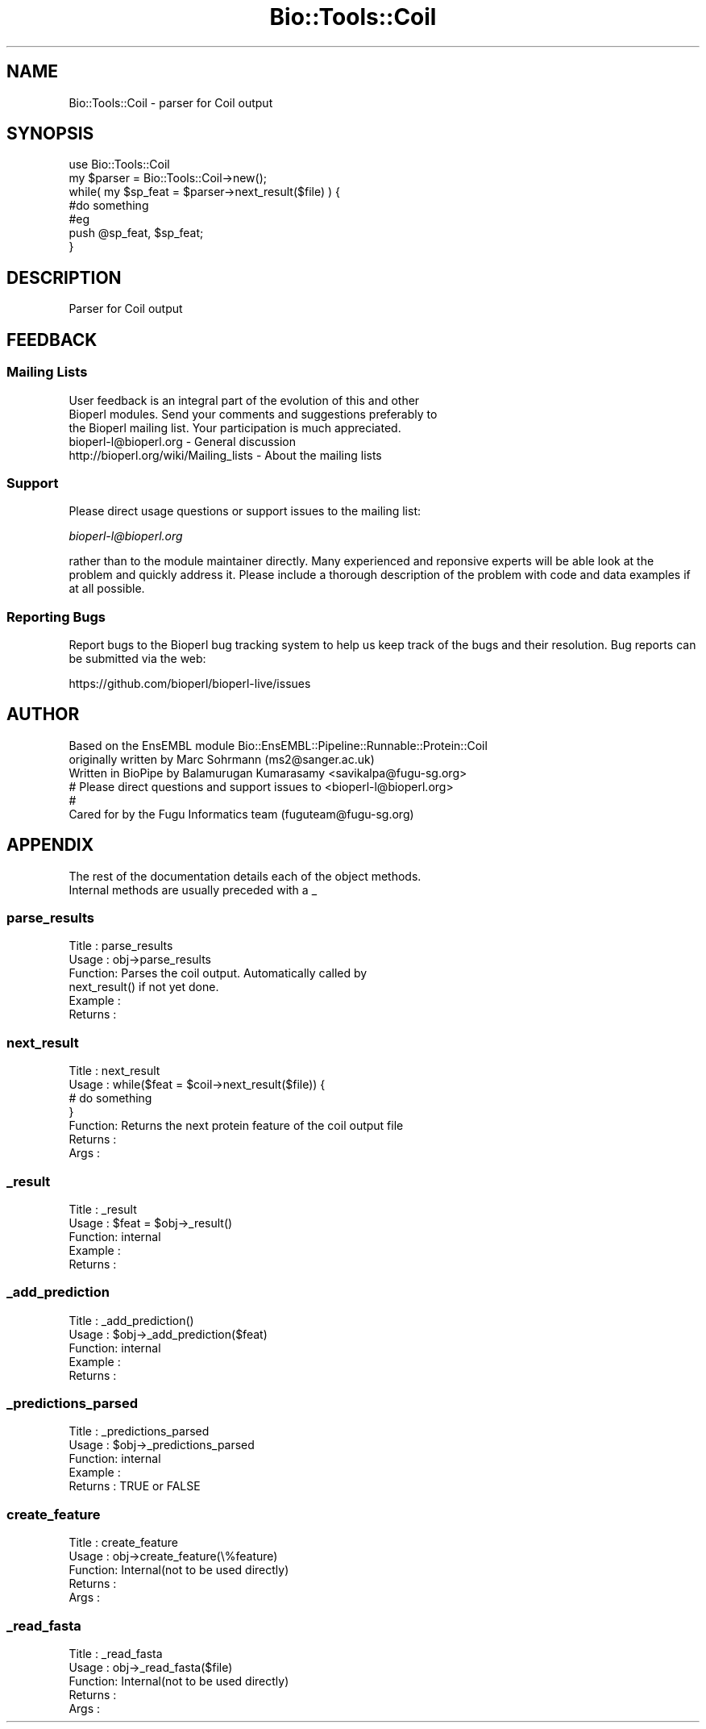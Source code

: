 .\" Automatically generated by Pod::Man 2.27 (Pod::Simple 3.28)
.\"
.\" Standard preamble:
.\" ========================================================================
.de Sp \" Vertical space (when we can't use .PP)
.if t .sp .5v
.if n .sp
..
.de Vb \" Begin verbatim text
.ft CW
.nf
.ne \\$1
..
.de Ve \" End verbatim text
.ft R
.fi
..
.\" Set up some character translations and predefined strings.  \*(-- will
.\" give an unbreakable dash, \*(PI will give pi, \*(L" will give a left
.\" double quote, and \*(R" will give a right double quote.  \*(C+ will
.\" give a nicer C++.  Capital omega is used to do unbreakable dashes and
.\" therefore won't be available.  \*(C` and \*(C' expand to `' in nroff,
.\" nothing in troff, for use with C<>.
.tr \(*W-
.ds C+ C\v'-.1v'\h'-1p'\s-2+\h'-1p'+\s0\v'.1v'\h'-1p'
.ie n \{\
.    ds -- \(*W-
.    ds PI pi
.    if (\n(.H=4u)&(1m=24u) .ds -- \(*W\h'-12u'\(*W\h'-12u'-\" diablo 10 pitch
.    if (\n(.H=4u)&(1m=20u) .ds -- \(*W\h'-12u'\(*W\h'-8u'-\"  diablo 12 pitch
.    ds L" ""
.    ds R" ""
.    ds C` ""
.    ds C' ""
'br\}
.el\{\
.    ds -- \|\(em\|
.    ds PI \(*p
.    ds L" ``
.    ds R" ''
.    ds C`
.    ds C'
'br\}
.\"
.\" Escape single quotes in literal strings from groff's Unicode transform.
.ie \n(.g .ds Aq \(aq
.el       .ds Aq '
.\"
.\" If the F register is turned on, we'll generate index entries on stderr for
.\" titles (.TH), headers (.SH), subsections (.SS), items (.Ip), and index
.\" entries marked with X<> in POD.  Of course, you'll have to process the
.\" output yourself in some meaningful fashion.
.\"
.\" Avoid warning from groff about undefined register 'F'.
.de IX
..
.nr rF 0
.if \n(.g .if rF .nr rF 1
.if (\n(rF:(\n(.g==0)) \{
.    if \nF \{
.        de IX
.        tm Index:\\$1\t\\n%\t"\\$2"
..
.        if !\nF==2 \{
.            nr % 0
.            nr F 2
.        \}
.    \}
.\}
.rr rF
.\"
.\" Accent mark definitions (@(#)ms.acc 1.5 88/02/08 SMI; from UCB 4.2).
.\" Fear.  Run.  Save yourself.  No user-serviceable parts.
.    \" fudge factors for nroff and troff
.if n \{\
.    ds #H 0
.    ds #V .8m
.    ds #F .3m
.    ds #[ \f1
.    ds #] \fP
.\}
.if t \{\
.    ds #H ((1u-(\\\\n(.fu%2u))*.13m)
.    ds #V .6m
.    ds #F 0
.    ds #[ \&
.    ds #] \&
.\}
.    \" simple accents for nroff and troff
.if n \{\
.    ds ' \&
.    ds ` \&
.    ds ^ \&
.    ds , \&
.    ds ~ ~
.    ds /
.\}
.if t \{\
.    ds ' \\k:\h'-(\\n(.wu*8/10-\*(#H)'\'\h"|\\n:u"
.    ds ` \\k:\h'-(\\n(.wu*8/10-\*(#H)'\`\h'|\\n:u'
.    ds ^ \\k:\h'-(\\n(.wu*10/11-\*(#H)'^\h'|\\n:u'
.    ds , \\k:\h'-(\\n(.wu*8/10)',\h'|\\n:u'
.    ds ~ \\k:\h'-(\\n(.wu-\*(#H-.1m)'~\h'|\\n:u'
.    ds / \\k:\h'-(\\n(.wu*8/10-\*(#H)'\z\(sl\h'|\\n:u'
.\}
.    \" troff and (daisy-wheel) nroff accents
.ds : \\k:\h'-(\\n(.wu*8/10-\*(#H+.1m+\*(#F)'\v'-\*(#V'\z.\h'.2m+\*(#F'.\h'|\\n:u'\v'\*(#V'
.ds 8 \h'\*(#H'\(*b\h'-\*(#H'
.ds o \\k:\h'-(\\n(.wu+\w'\(de'u-\*(#H)/2u'\v'-.3n'\*(#[\z\(de\v'.3n'\h'|\\n:u'\*(#]
.ds d- \h'\*(#H'\(pd\h'-\w'~'u'\v'-.25m'\f2\(hy\fP\v'.25m'\h'-\*(#H'
.ds D- D\\k:\h'-\w'D'u'\v'-.11m'\z\(hy\v'.11m'\h'|\\n:u'
.ds th \*(#[\v'.3m'\s+1I\s-1\v'-.3m'\h'-(\w'I'u*2/3)'\s-1o\s+1\*(#]
.ds Th \*(#[\s+2I\s-2\h'-\w'I'u*3/5'\v'-.3m'o\v'.3m'\*(#]
.ds ae a\h'-(\w'a'u*4/10)'e
.ds Ae A\h'-(\w'A'u*4/10)'E
.    \" corrections for vroff
.if v .ds ~ \\k:\h'-(\\n(.wu*9/10-\*(#H)'\s-2\u~\d\s+2\h'|\\n:u'
.if v .ds ^ \\k:\h'-(\\n(.wu*10/11-\*(#H)'\v'-.4m'^\v'.4m'\h'|\\n:u'
.    \" for low resolution devices (crt and lpr)
.if \n(.H>23 .if \n(.V>19 \
\{\
.    ds : e
.    ds 8 ss
.    ds o a
.    ds d- d\h'-1'\(ga
.    ds D- D\h'-1'\(hy
.    ds th \o'bp'
.    ds Th \o'LP'
.    ds ae ae
.    ds Ae AE
.\}
.rm #[ #] #H #V #F C
.\" ========================================================================
.\"
.IX Title "Bio::Tools::Coil 3"
.TH Bio::Tools::Coil 3 "2018-08-31" "perl v5.18.2" "User Contributed Perl Documentation"
.\" For nroff, turn off justification.  Always turn off hyphenation; it makes
.\" way too many mistakes in technical documents.
.if n .ad l
.nh
.SH "NAME"
Bio::Tools::Coil \- parser for Coil output
.SH "SYNOPSIS"
.IX Header "SYNOPSIS"
.Vb 7
\& use Bio::Tools::Coil
\& my $parser = Bio::Tools::Coil\->new();
\& while( my $sp_feat = $parser\->next_result($file) ) {
\&       #do something
\&       #eg
\&       push @sp_feat, $sp_feat;
\& }
.Ve
.SH "DESCRIPTION"
.IX Header "DESCRIPTION"
.Vb 1
\& Parser for Coil output
.Ve
.SH "FEEDBACK"
.IX Header "FEEDBACK"
.SS "Mailing Lists"
.IX Subsection "Mailing Lists"
.Vb 3
\& User feedback is an integral part of the evolution of this and other
\& Bioperl modules. Send your comments and suggestions preferably to
\& the Bioperl mailing list.  Your participation is much appreciated.
\&
\&  bioperl\-l@bioperl.org                  \- General discussion
\&  http://bioperl.org/wiki/Mailing_lists  \- About the mailing lists
.Ve
.SS "Support"
.IX Subsection "Support"
Please direct usage questions or support issues to the mailing list:
.PP
\&\fIbioperl\-l@bioperl.org\fR
.PP
rather than to the module maintainer directly. Many experienced and 
reponsive experts will be able look at the problem and quickly 
address it. Please include a thorough description of the problem 
with code and data examples if at all possible.
.SS "Reporting Bugs"
.IX Subsection "Reporting Bugs"
Report bugs to the Bioperl bug tracking system to help us keep track
of the bugs and their resolution. Bug reports can be submitted via the
web:
.PP
.Vb 1
\&  https://github.com/bioperl/bioperl\-live/issues
.Ve
.SH "AUTHOR"
.IX Header "AUTHOR"
.Vb 6
\& Based on the EnsEMBL module Bio::EnsEMBL::Pipeline::Runnable::Protein::Coil
\& originally written by Marc Sohrmann (ms2@sanger.ac.uk)
\& Written in BioPipe by Balamurugan Kumarasamy <savikalpa@fugu\-sg.org>
\&# Please direct questions and support issues to <bioperl\-l@bioperl.org> 
\&#
\& Cared for by the Fugu Informatics team (fuguteam@fugu\-sg.org)
.Ve
.SH "APPENDIX"
.IX Header "APPENDIX"
.Vb 2
\& The rest of the documentation details each of the object methods.
\& Internal methods are usually preceded with a _
.Ve
.SS "parse_results"
.IX Subsection "parse_results"
.Vb 6
\& Title   : parse_results
\& Usage   : obj\->parse_results
\& Function: Parses the coil output. Automatically called by
\&           next_result() if not yet done.
\& Example :
\& Returns :
.Ve
.SS "next_result"
.IX Subsection "next_result"
.Vb 7
\& Title   : next_result
\& Usage   : while($feat = $coil\->next_result($file)) {
\&                  # do something
\&           }
\& Function: Returns the next protein feature of the coil output file
\& Returns : 
\& Args    :
.Ve
.SS "_result"
.IX Subsection "_result"
.Vb 5
\& Title   : _result
\& Usage   : $feat = $obj\->_result()
\& Function: internal
\& Example :
\& Returns :
.Ve
.SS "_add_prediction"
.IX Subsection "_add_prediction"
.Vb 5
\& Title   : _add_prediction()
\& Usage   : $obj\->_add_prediction($feat)
\& Function: internal
\& Example :
\& Returns :
.Ve
.SS "_predictions_parsed"
.IX Subsection "_predictions_parsed"
.Vb 5
\& Title   : _predictions_parsed
\& Usage   : $obj\->_predictions_parsed
\& Function: internal
\& Example :
\& Returns : TRUE or FALSE
.Ve
.SS "create_feature"
.IX Subsection "create_feature"
.Vb 5
\& Title   : create_feature
\& Usage   : obj\->create_feature(\e%feature)
\& Function: Internal(not to be used directly)
\& Returns :
\& Args    :
.Ve
.SS "_read_fasta"
.IX Subsection "_read_fasta"
.Vb 5
\& Title   : _read_fasta
\& Usage   : obj\->_read_fasta($file)
\& Function: Internal(not to be used directly)
\& Returns :
\& Args    :
.Ve
